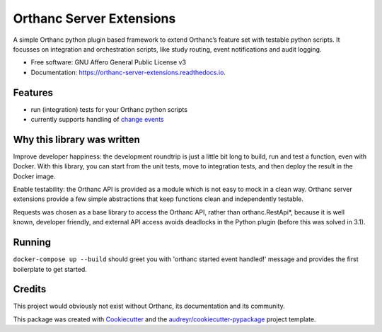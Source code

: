 =========================
Orthanc Server Extensions
=========================


.. image:: https://img.shields.io/pypi/v/orthanc-server-extensions.svg
        :target: https://pypi.python.org/pypi/orthanc-server-extensions

.. image:: https://travis-ci.com/walkIT-nl/orthanc-server-extensions.svg?branch=main
        :target: https://travis-ci.com/walkIT-nl/orthanc-server-extensions

.. image:: https://readthedocs.org/projects/orthanc-server-extensions/badge/?version=latest
        :target: https://orthanc-server-extensions.readthedocs.io/en/latest/?badge=latest
        :alt: Documentation Status

.. image:: https://github.com/walkIT-nl/orthanc-server-extensions/actions/workflows/main.yml
        :target: https://github.com/walkIT-nl/orthanc-server-extensions/actions/workflows/main.yml/badge.svg
        :alt: Build and test status

A simple Orthanc python plugin based framework to extend Orthanc’s feature set with testable python scripts. It focusses on
integration and orchestration scripts, like study routing, event notifications and audit logging.


* Free software: GNU Affero General Public License v3
* Documentation: https://orthanc-server-extensions.readthedocs.io.


Features
--------
* run (integration) tests for your Orthanc python scripts
* currently supports handling of `change events`_

Why this library was written
----------------------------

Improve developer happiness: the development roundtrip is just a little bit long to build, run and test a function, even with Docker.
With this library, you can start from the unit tests, move to integration tests, and then deploy the result in the Docker image.

Enable testability: the Orthanc API is provided as a module which is not easy to mock in a clean way.
Orthanc server extensions provide a few simple abstractions that keep functions clean and independently testable.

Requests was chosen as a base library to access the Orthanc API, rather than orthanc.RestApi*, because it is well known,
developer friendly, and external API access avoids deadlocks in the Python plugin (before this was solved in 3.1).


Running
-------

``docker-compose up --build`` should greet you with 'orthanc started event handled!' message and provides the first boilerplate
to get started.


Credits
-------

This project would obviously not exist without Orthanc, its documentation and its community.

This package was created with Cookiecutter_ and the `audreyr/cookiecutter-pypackage`_ project template.

.. _change events: https://book.orthanc-server.com/plugins/python.html#listening-to-changes).
.. _Cookiecutter: https://github.com/audreyr/cookiecutter
.. _`audreyr/cookiecutter-pypackage`: https://github.com/audreyr/cookiecutter-pypackage
